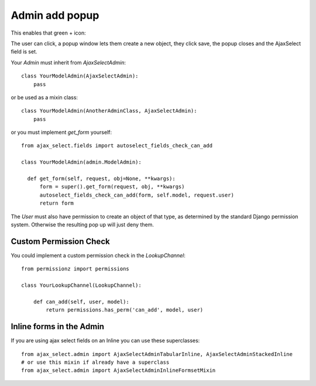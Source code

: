 Admin add popup
===============

This enables that green + icon:

.. image:: _static/add-song.png

The user can click, a popup window lets them create a new object, they click save, the popup closes and the AjaxSelect field is set.

Your `Admin` must inherit from `AjaxSelectAdmin`::

    class YourModelAdmin(AjaxSelectAdmin):
        pass

or be used as a mixin class::

    class YourModelAdmin(AnotherAdminClass, AjaxSelectAdmin):
        pass

or you must implement `get_form` yourself::

    from ajax_select.fields import autoselect_fields_check_can_add

    class YourModelAdmin(admin.ModelAdmin):

      def get_form(self, request, obj=None, **kwargs):
          form = super().get_form(request, obj, **kwargs)
          autoselect_fields_check_can_add(form, self.model, request.user)
          return form


The `User` must also have permission to create an object of that type, as determined by the standard Django permission system.
Otherwise the resulting pop up will just deny them.

Custom Permission Check
-----------------------

You could implement a custom permission check in the `LookupChannel`::

    from permissionz import permissions

    class YourLookupChannel(LookupChannel):

        def can_add(self, user, model):
            return permissions.has_perm('can_add', model, user)


Inline forms in the Admin
-------------------------

If you are using ajax select fields on an Inline you can use these superclasses::

    from ajax_select.admin import AjaxSelectAdminTabularInline, AjaxSelectAdminStackedInline
    # or use this mixin if already have a superclass
    from ajax_select.admin import AjaxSelectAdminInlineFormsetMixin
